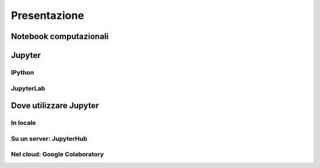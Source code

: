 .. index::
   single: presentazione

*************
Presentazione
*************

.. todo::

   Scrivere questa sezione.


.. index::
   single: notebook computazionali

Notebook computazionali
=======================

.. todo::

   Scrivere questa sezione.


.. index::
   single: Jupyter

Jupyter
=======

.. todo::

   Scrivere questa sezione.


.. index::
   single: IPython

IPython
-------

.. todo::

   Scrivere questa sezione.


.. index::
   single: Jupyter; Lab

JupyterLab
----------

.. todo::

   Scrivere questa sezione.


.. index::
   single: Jupyter; dove utilizzare

Dove utilizzare Jupyter
=======================

.. todo::

   Scrivere questa sezione.

In locale
---------

.. todo::

   Scrivere questa sezione.


.. index::
   single: Jupyter; Hub

Su un server: JupyterHub
------------------------

.. todo::

   Scrivere questa sezione.


.. index::
   single: Google Colab

Nel cloud: Google Colaboratory
-------------------

.. todo::

   Scrivere questa sezione.
